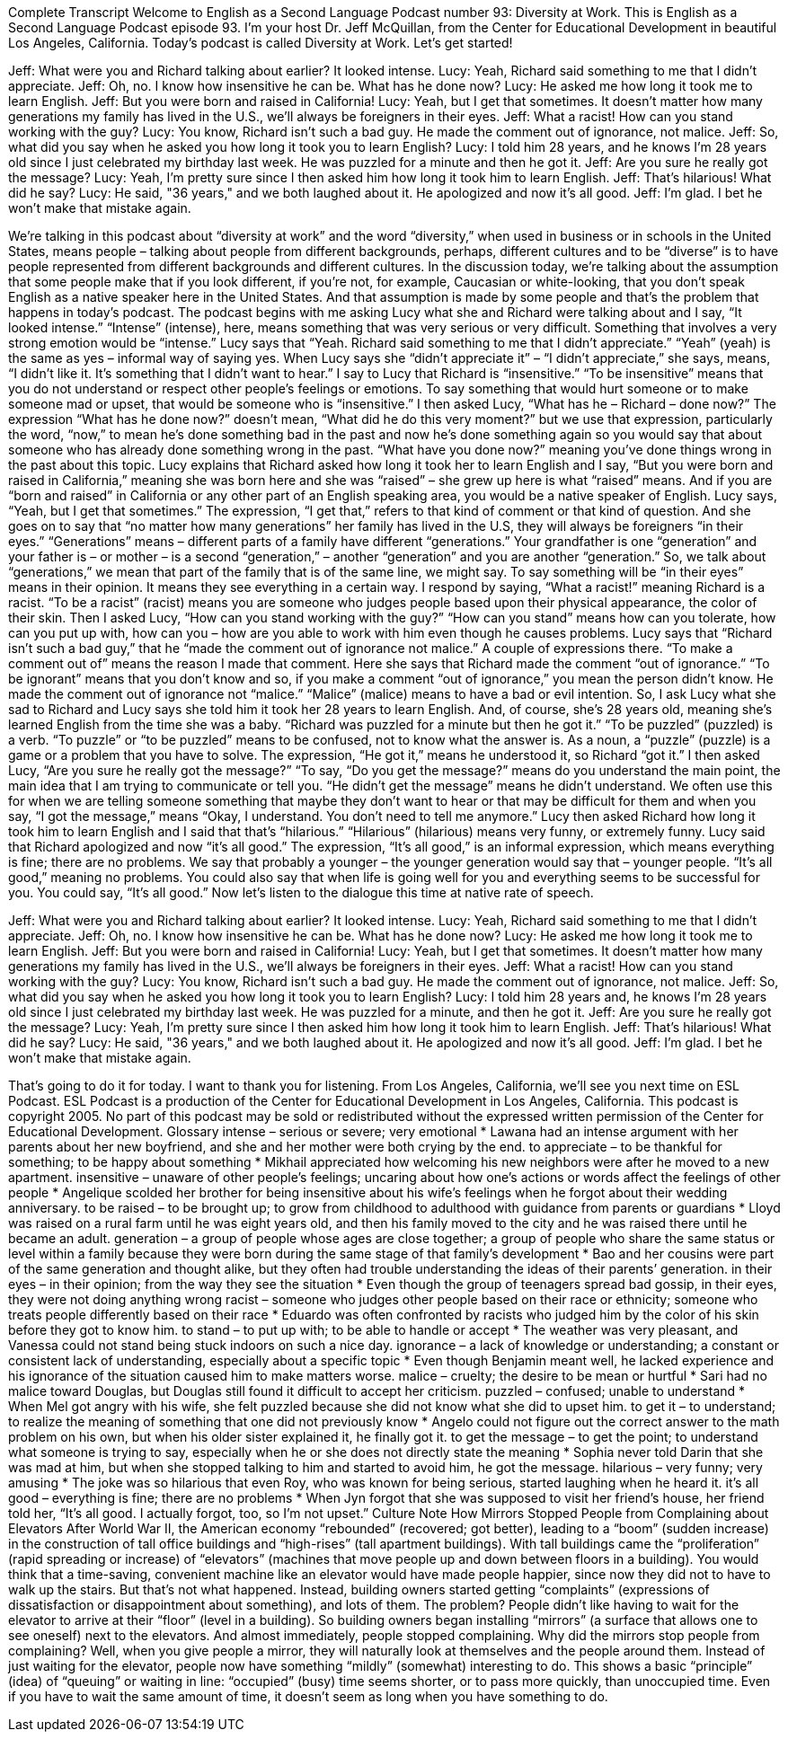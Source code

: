 Complete Transcript
Welcome to English as a Second Language Podcast number 93: Diversity at Work.
This is English as a Second Language Podcast episode 93. I’m your host Dr. Jeff McQuillan, from the Center for Educational Development in beautiful Los Angeles, California.
Today’s podcast is called Diversity at Work. Let’s get started!
[start of dialogue]
Jeff: What were you and Richard talking about earlier? It looked intense.
Lucy: Yeah, Richard said something to me that I didn't appreciate.
Jeff: Oh, no. I know how insensitive he can be. What has he done now?
Lucy: He asked me how long it took me to learn English.
Jeff: But you were born and raised in California!
Lucy: Yeah, but I get that sometimes. It doesn't matter how many generations my family has lived in the U.S., we'll always be foreigners in their eyes.
Jeff: What a racist! How can you stand working with the guy?
Lucy: You know, Richard isn't such a bad guy. He made the comment out of ignorance, not malice.
Jeff: So, what did you say when he asked you how long it took you to learn English?
Lucy: I told him 28 years, and he knows I'm 28 years old since I just celebrated my birthday last week. He was puzzled for a minute and then he got it.
Jeff: Are you sure he really got the message?
Lucy: Yeah, I'm pretty sure since I then asked him how long it took him to learn English.
Jeff: That's hilarious! What did he say?
Lucy: He said, "36 years," and we both laughed about it. He apologized and now it's all good.
Jeff: I'm glad. I bet he won't make that mistake again.
[end of dialogue]
We’re talking in this podcast about “diversity at work” and the word “diversity,” when used in business or in schools in the United States, means people – talking about people from different backgrounds, perhaps, different cultures and to be “diverse” is to have people represented from different backgrounds and different cultures. In the discussion today, we’re talking about the assumption that some people make that if you look different, if you’re not, for example, Caucasian or white-looking, that you don’t speak English as a native speaker here in the United States. And that assumption is made by some people and that’s the problem that happens in today’s podcast. The podcast begins with me asking Lucy what she and Richard were talking about and I say, “It looked intense.” “Intense” (intense), here, means something that was very serious or very difficult. Something that involves a very strong emotion would be “intense.”
Lucy says that “Yeah. Richard said something to me that I didn’t appreciate.” “Yeah” (yeah) is the same as yes – informal way of saying yes. When Lucy says she “didn’t appreciate it” – “I didn’t appreciate,” she says, means, “I didn’t like it. It’s something that I didn’t want to hear.” I say to Lucy that Richard is “insensitive.” “To be insensitive” means that you do not understand or respect other people’s feelings or emotions. To say something that would hurt someone or to make someone mad or upset, that would be someone who is “insensitive.” I then asked Lucy, “What has he – Richard – done now?” The expression “What has he done now?” doesn’t mean, “What did he do this very moment?” but we use that expression, particularly the word, “now,” to mean he’s done something bad in the past and now he’s done something again so you would say that about someone who has already done something wrong in the past. “What have you done now?” meaning you’ve done things wrong in the past about this topic.
Lucy explains that Richard asked how long it took her to learn English and I say, “But you were born and raised in California,” meaning she was born here and she was “raised” – she grew up here is what “raised” means. And if you are “born and raised” in California or any other part of an English speaking area, you would be a native speaker of English. Lucy says, “Yeah, but I get that sometimes.” The expression, “I get that,” refers to that kind of comment or that kind of question. And she goes on to say that “no matter how many generations” her family has lived in the U.S, they will always be foreigners “in their eyes.” “Generations” means – different parts of a family have different “generations.” Your grandfather is one “generation” and your father is – or mother – is a second “generation,” – another “generation” and you are another “generation.” So, we talk about “generations,” we mean that part of the family that is of the same line, we might say. To say something will be “in their eyes” means in their opinion. It means they see everything in a certain way.
I respond by saying, “What a racist!” meaning Richard is a racist. “To be a racist” (racist) means you are someone who judges people based upon their physical appearance, the color of their skin. Then I asked Lucy, “How can you stand working with the guy?” “How can you stand” means how can you tolerate, how can you put up with, how can you – how are you able to work with him even though he causes problems. Lucy says that “Richard isn’t such a bad guy,” that he “made the comment out of ignorance not malice.” A couple of expressions there. “To make a comment out of” means the reason I made that comment. Here she says that Richard made the comment “out of ignorance.” “To be ignorant” means that you don’t know and so, if you make a comment “out of ignorance,” you mean the person didn’t know. He made the comment out of ignorance not “malice.” “Malice” (malice) means to have a bad or evil intention.
So, I ask Lucy what she sad to Richard and Lucy says she told him it took her 28 years to learn English. And, of course, she’s 28 years old, meaning she’s learned English from the time she was a baby. “Richard was puzzled for a minute but then he got it.” “To be puzzled” (puzzled) is a verb. “To puzzle” or “to be puzzled” means to be confused, not to know what the answer is. As a noun, a “puzzle” (puzzle) is a game or a problem that you have to solve. The expression, “He got it,” means he understood it, so Richard “got it.” I then asked Lucy, “Are you sure he really got the message?” “To say, “Do you get the message?” means do you understand the main point, the main idea that I am trying to communicate or tell you. “He didn’t get the message” means he didn’t understand. We often use this for when we are telling someone something that maybe they don’t want to hear or that may be difficult for them and when you say, “I got the message,” means “Okay, I understand. You don’t need to tell me anymore.”
Lucy then asked Richard how long it took him to learn English and I said that that’s “hilarious.” “Hilarious” (hilarious) means very funny, or extremely funny. Lucy said that Richard apologized and now “it’s all good.” The expression, “It’s all good,” is an informal expression, which means everything is fine; there are no problems. We say that probably a younger – the younger generation would say that – younger people. “It’s all good,” meaning no problems. You could also say that when life is going well for you and everything seems to be successful for you. You could say, “It’s all good.”
Now let’s listen to the dialogue this time at native rate of speech.
[start of dialogue]
Jeff: What were you and Richard talking about earlier? It looked intense.
Lucy: Yeah, Richard said something to me that I didn't appreciate.
Jeff: Oh, no. I know how insensitive he can be. What has he done now?
Lucy: He asked me how long it took me to learn English.
Jeff: But you were born and raised in California!
Lucy: Yeah, but I get that sometimes. It doesn't matter how many generations my family has lived in the U.S., we'll always be foreigners in their eyes.
Jeff: What a racist! How can you stand working with the guy?
Lucy: You know, Richard isn't such a bad guy. He made the comment out of ignorance, not malice.
Jeff: So, what did you say when he asked you how long it took you to learn English?
Lucy: I told him 28 years and, he knows I'm 28 years old since I just celebrated my birthday last week. He was puzzled for a minute, and then he got it.
Jeff: Are you sure he really got the message?
Lucy: Yeah, I'm pretty sure since I then asked him how long it took him to learn English.
Jeff: That's hilarious! What did he say?
Lucy: He said, "36 years," and we both laughed about it. He apologized and now it's all good.
Jeff: I'm glad. I bet he won't make that mistake again.
[end of dialogue]
That’s going to do it for today. I want to thank you for listening. From Los Angeles, California, we’ll see you next time on ESL Podcast.
ESL Podcast is a production of the Center for Educational Development in Los Angeles, California. This podcast is copyright 2005. No part of this podcast may be sold or redistributed without the expressed written permission of the Center for Educational Development.
Glossary
intense – serious or severe; very emotional
* Lawana had an intense argument with her parents about her new boyfriend, and she and her mother were both crying by the end.
to appreciate – to be thankful for something; to be happy about something
* Mikhail appreciated how welcoming his new neighbors were after he moved to a new apartment.
insensitive – unaware of other people’s feelings; uncaring about how one’s actions or words affect the feelings of other people
* Angelique scolded her brother for being insensitive about his wife’s feelings when he forgot about their wedding anniversary.
to be raised – to be brought up; to grow from childhood to adulthood with guidance from parents or guardians
* Lloyd was raised on a rural farm until he was eight years old, and then his family moved to the city and he was raised there until he became an adult.
generation – a group of people whose ages are close together; a group of people who share the same status or level within a family because they were born during the same stage of that family's development
* Bao and her cousins were part of the same generation and thought alike, but they often had trouble understanding the ideas of their parents’ generation.
in their eyes – in their opinion; from the way they see the situation
* Even though the group of teenagers spread bad gossip, in their eyes, they were not doing anything wrong
racist – someone who judges other people based on their race or ethnicity; someone who treats people differently based on their race
* Eduardo was often confronted by racists who judged him by the color of his skin before they got to know him.
to stand – to put up with; to be able to handle or accept
* The weather was very pleasant, and Vanessa could not stand being stuck indoors on such a nice day.
ignorance – a lack of knowledge or understanding; a constant or consistent lack of understanding, especially about a specific topic
* Even though Benjamin meant well, he lacked experience and his ignorance of the situation caused him to make matters worse.
malice – cruelty; the desire to be mean or hurtful
* Sari had no malice toward Douglas, but Douglas still found it difficult to accept her criticism.
puzzled – confused; unable to understand
* When Mel got angry with his wife, she felt puzzled because she did not know what she did to upset him.
to get it – to understand; to realize the meaning of something that one did not previously know
* Angelo could not figure out the correct answer to the math problem on his own, but when his older sister explained it, he finally got it.
to get the message – to get the point; to understand what someone is trying to say, especially when he or she does not directly state the meaning
* Sophia never told Darin that she was mad at him, but when she stopped talking to him and started to avoid him, he got the message.
hilarious – very funny; very amusing
* The joke was so hilarious that even Roy, who was known for being serious, started laughing when he heard it.
it's all good – everything is fine; there are no problems
* When Jyn forgot that she was supposed to visit her friend’s house, her friend told her, “It’s all good. I actually forgot, too, so I’m not upset.”
Culture Note
How Mirrors Stopped People from Complaining about Elevators
After World War II, the American economy “rebounded” (recovered; got better), leading to a “boom” (sudden increase) in the construction of tall office buildings and “high-rises” (tall apartment buildings). With tall buildings came the “proliferation” (rapid spreading or increase) of “elevators” (machines that move people up and down between floors in a building). You would think that a time-saving, convenient machine like an elevator would have made people happier, since now they did not to have to walk up the stairs. But that’s not what happened.
Instead, building owners started getting “complaints” (expressions of dissatisfaction or disappointment about something), and lots of them. The problem? People didn’t like having to wait for the elevator to arrive at their “floor” (level in a building). So building owners began installing “mirrors” (a surface that allows one to see oneself) next to the elevators. And almost immediately, people stopped complaining.
Why did the mirrors stop people from complaining? Well, when you give people a mirror, they will naturally look at themselves and the people around them. Instead of just waiting for the elevator, people now have something “mildly” (somewhat) interesting to do.
This shows a basic “principle” (idea) of “queuing” or waiting in line: “occupied” (busy) time seems shorter, or to pass more quickly, than unoccupied time. Even if you have to wait the same amount of time, it doesn’t seem as long when you have something to do.